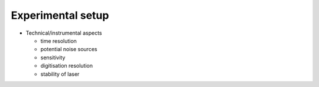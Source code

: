 ==================
Experimental setup
==================

* Technical/instrumental aspects

  * time resolution

  * potential noise sources

  * sensitivity

  * digitisation resolution

  * stability of laser
